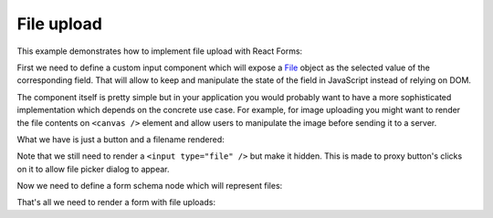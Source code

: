 File upload
===========

This example demonstrates how to implement file upload with React Forms:

.. raw:: html

  <style>
    .MyForm {
      margin-bottom: 1.5em;
    }
  </style>
  <div id="example"></div>

First we need to define a custom input component which will expose a File_
object as the selected value of the corresponding field. That will allow to keep
and manipulate the state of the field in JavaScript instead of relying on DOM.

The component itself is pretty simple but in your application you would probably
want to have a more sophisticated implementation which depends on the concrete
use case. For example, for image uploading you might want to render the file
contents on ``<canvas />`` element and allow users to manipulate the image
before sending it to a server.

What we have is just a button and a filename rendered:

.. jsx::
  :harmony:

  var React = require('react')

  var FileInput = React.createClass({

    render() {
      var {value, ...props} = this.props
      return (
        <div {...props} onChange={undefined} className="rf-FileInput">
          <div className="rf-FileInput__input">
            <button
              type="button"
              onClick={this.onClick}
              className="rf-FileInput__button">
              Choose file
            </button>
            <div className="rf-FileInput__filename">
              {value ? value.name : 'No file chosen'}
            </div>
          </div>
          <input
            ref="underlying"
            style={{display: 'none'}}
            type="file"
            onChange={this.onChange}
            />
        </div>
      )
    },

    onChange(e) {
      var files = e.target.files
      this.props.onChange(files[0])
    },

    onClick() {
      this.refs.underlying.getDOMNode().click()
    }

  })

Note that we still need to render a ``<input type="file" />`` but make it
hidden. This is made to proxy button's clicks on it to allow file picker dialog
to appear.

Now we need to define a form schema node which will represent files:

.. jsx::
  :harmony:

  var ReactForms = require('react-forms')

  class FileNode extends ReactForms.schema.ScalarNode {

    getDefaultProps() {
      return {input: FileInput}
    }

    deserialize(value) {
      return value
    }

    serialize(value) {
      return value
    }
  }

That's all we need to render a form with file uploads:

.. jsx::
  :harmony:

  var Demo = require('react-forms/lib/Demo')

  var schema = ReactForms.schema.Mapping({
    reportTitle: ReactForms.schema.Scalar({label: 'Title'}),
    reportContents: FileNode.create({label: 'Report'})
  })

  React.render(
    <Demo>
      <ReactForms.Form schema={schema} />
    </Demo>,
    document.getElementById('example'))

.. _File: https://developer.mozilla.org/en-US/docs/Web/API/File
